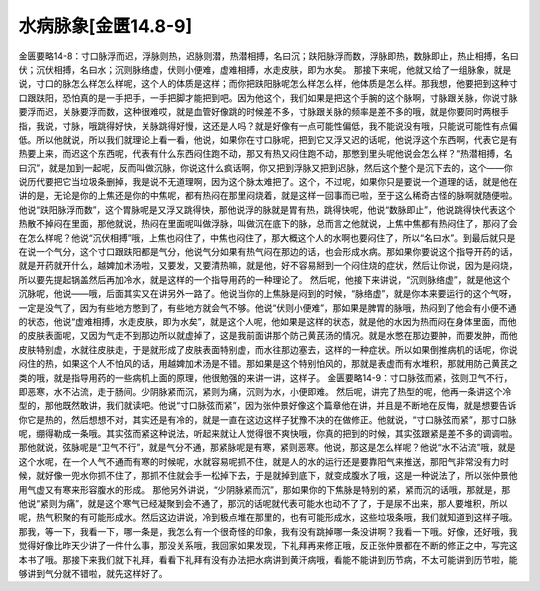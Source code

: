 水病脉象[金匮14.8-9]
=====================

金匮要略14-8：寸口脉浮而迟，浮脉则热，迟脉则潜，热潜相搏，名曰沉；趺阳脉浮而数，浮脉即热，数脉即止，热止相搏，名曰伏；沉伏相搏，名曰水；沉则脉络虚，伏则小便难，虚难相搏，水走皮肤，即为水矣。
那接下来呢，他就又给了一组脉象，就是说，寸口的脉怎么样怎么样呢，这个人的体质是这样；而你把趺阳脉呢怎么样怎么样，他体质是怎么样。那我想，他要把到这种寸口跟趺阳，恐怕真的是一手把手，一手把脚才能把到吧。因为他这个，我们如果是把这个手腕的这个脉啊，寸脉跟关脉，你说寸脉要浮而迟，关脉要浮而数，这种很难哎，就是血管好像跳的时候差不多，寸脉跟关脉的频率是差不多的哦，就是你要同时两根手指，我说，寸脉，哦跳得好快，关脉跳得好慢，这还是人吗？就是好像有一点可能性偏低，我不能说没有哦，只能说可能性有点偏低。所以他就说，所以我们就理论上看一看，他说，如果你在寸口脉呢，把到它又浮又迟的话呢，他说浮这个东西啊，代表它是有热要上来，而迟这个东西呢，代表有什么东西闷住跑不动，那又有热又闷住跑不动，那憋到里头呢他说会怎么样？“热潜相搏，名曰沉”，就是加到一起呢，反而叫做沉脉，你说这什么疯话啊，你又把到浮脉又把到迟脉，然后这个整个是沉下去的，这个——你说历代要把它当垃圾条删掉，我是说不无道理啊，因为这个脉太难把了。这个，不过呢，如果你只是要说一个道理的话，就是他在讲的是，无论是你的上焦还是你的中焦呢，都有热闷在那里闷烧着，就是这样一回事而已啦，至于这么稀奇古怪的脉啊就随便啦。
他说“趺阳脉浮而数”，这个胃脉呢是又浮又跳得快，那他说浮的脉就是胃有热，跳得快呢，他说“数脉即止”，他说跳得快代表这个热散不掉闷在里面，那他就说，热闷在里面呢叫做浮脉，叫做沉在底下的脉，总而言之他就说，上焦中焦都有热闷住了，那闷了会在怎么样呢？他说“沉伏相搏”哦，上焦也闷住了，中焦也闷住了，那大概这个人的水啊也要闷住了，所以“名曰水”。到最后就只是在说一个气分，这个寸口跟趺阳都是气分，他说气分如果有热气闷在那边的话，也会形成水病。那如果你要说这个指导开药的话，就是开药就开什么，越婢加术汤啦，又要发，又要清热嘛，就是他，好不容易掰到一个闷住烧的症状，然后让你说，因为是闷烧，所以要先提起锅盖然后再加冷水，就是这样的一个指导用药的一种理论了。
然后呢，他接下来讲说，“沉则脉络虚”，就是他这个沉脉呢，他说——哦，后面其实又在讲另外一路了。他说当你的上焦脉是闷到的时候，“脉络虚”，就是你本来要运行的这个气呀，一定是没气了，因为有些地方憋到了，有些地方就会气不够。他说“伏则小便难”，那如果是脾胃的脉哦，热闷到了他会有小便不通的状态，他说“虚难相搏，水走皮肤，即为水矣”，就是这个人呢，他如果是这样的状态，就是他的水因为热而闷在身体里面，而他的皮肤表面呢，又因为气走不到那边所以就虚掉了，这是我前面讲那个防己黄芪汤的情况。就是水憋在那边要肿，而要发肿，而他皮肤特别虚，水就往皮肤走，于是就形成了皮肤表面特别虚，而水往那边塞去，这样的一种症状。所以如果倒推病机的话呢，你说闷住的热，如果这个人不怕风的话，用越婢加术汤是不错。那如果是这个特别怕风的，那就是表虚而有水堆积，那就用防己黄芪之类的哦，就是指导用药的一些病机上面的原理，他很勉强的来讲一讲，这样子。
金匮要略14-9：寸口脉弦而紧，弦则卫气不行，即恶寒，水不沾流，走于肠间。少阴脉紧而沉，紧则为痛，沉则为水，小便即难。
然后呢，讲完了热型的呢，他再一条讲这个冷型的，那他既然敢讲，我们就读吧。他说“寸口脉弦而紧”，因为张仲景好像这个篇章他在讲，并且是不断地在反悔，就是想要告诉你它是热的，然后想想不对，其实还是有冷的，就是一直在这边这样子犹豫不决的在做修正。他就说，“寸口脉弦而紧”，那寸口脉呢，绷得勒成一条哦。其实弦而紧这种说法，听起来就让人觉得很不爽快哦，你真的把到的时候，其实弦跟紧是差不多的调调啦。那他就说，弦脉呢是“卫气不行”，就是气分不通，那紧脉呢是有寒，紧则恶寒。他说，那这是怎么样呢？他说“水不沾流”哦，就是这个水呢，在一个人气不通而有寒的时候呢，水就容易呢抓不住，就是人的水的运行还是要靠阳气来推送，那阳气非常没有力时候，就好像一兜水你抓不住了，那抓不住就会手一松掉下去，于是就掉到底下，就变成腹水了哦，这是一种说法了，所以张仲景他用气虚又有寒来形容腹水的形成。
那他另外讲说，“少阴脉紧而沉”，那如果你的下焦脉是特别的紧，紧而沉的话哦，那就是，那他说“紧则为痛”，就是这个寒气已经凝聚到会不通了，那沉的话呢就代表可能水也动不了了，于是尿不出来，那人要堆积，所以呢，热气积聚的有可能形成水。然后这边讲说，冷到极点堆在那里的，也有可能形成水，这些垃圾条哦，我们就知道到这样子哦。
那我，等一下，我看一下，哪一条是，我怎么有一个很奇怪的印象，我有没有跳掉哪一条没讲啊？我看一下哦。好像，还好哦，我觉得好像比昨天少讲了一件什么事，那没关系哦，我回家如果发现，下礼拜再来修正哦，反正张仲景都在不断的修正之中，写完这本书了哦。那接下来我们就下礼拜，看看下礼拜有没有办法把水病讲到黄汗病哦，看能不能讲到历节病，不太可能讲到历节啦，能够讲到气分就不错啦，就先这样好了。
